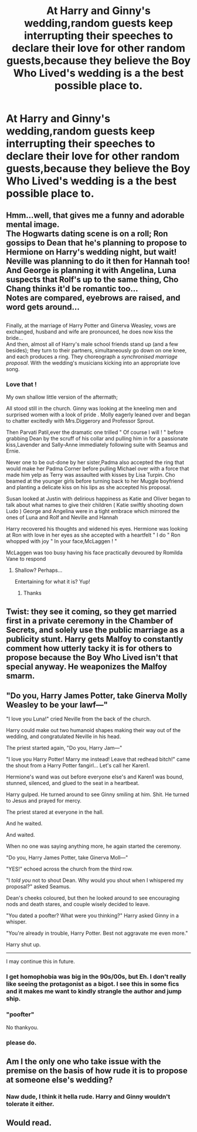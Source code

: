 #+TITLE: At Harry and Ginny's wedding,random guests keep interrupting their speeches to declare their love for other random guests,because they believe the Boy Who Lived's wedding is a the best possible place to.

* At Harry and Ginny's wedding,random guests keep interrupting their speeches to declare their love for other random guests,because they believe the Boy Who Lived's wedding is a the best possible place to.
:PROPERTIES:
:Author: Bleepbloopbotz
:Score: 107
:DateUnix: 1555451847.0
:DateShort: 2019-Apr-17
:FlairText: Prompt
:END:

** Hmm...well, that gives me a funny and adorable mental image.\\
The Hogwarts dating scene is on a roll; Ron gossips to Dean that he's planning to propose to Hermione on Harry's wedding night, but wait! Neville was planning to do it then for Hannah too! And George is planning it with Angelina, Luna suspects that Rolf's up to the same thing, Cho Chang thinks it'd be romantic too...\\
Notes are compared, eyebrows are raised, and word gets around...

** 
   :PROPERTIES:
   :CUSTOM_ID: section
   :END:
Finally, at the marriage of Harry Potter and Ginerva Weasley, vows are exchanged, husband and wife are pronounced, he does now kiss the bride...\\
And then, almost all of Harry's male school friends stand up (and a few besides); they turn to their partners, simultaneously go down on one knee, and each produces a ring. They choreograph a /synchronised marriage proposal/. With the wedding's musicians kicking into an appropriate love song.
:PROPERTIES:
:Author: Avaday_Daydream
:Score: 28
:DateUnix: 1555493500.0
:DateShort: 2019-Apr-17
:END:

*** Love that !

My own shallow little version of the aftermath;

All stood still in the church. Ginny was looking at the kneeling men and surprised women with a look of pride . Molly eagerly leaned over and began to chatter excitedly with Mrs.Diggerory and Professor Sprout.

Then Parvati Patil,ever the dramatic one trilled " Of course I will ! " before grabbing Dean by the scruff of his collar and pulling him in for a passionate kiss,Lavender and Sally-Anne immediately following suite with Seamus and Ernie.

Never one to be out-done by her sister,Padma also accepted the ring that would make her Padma Corner before pulling Michael over with a force that made him yelp as Terry was assaulted with kisses by Lisa Turpin. Cho beamed at the younger girls before turning back to her Muggle boyfriend and planting a delicate kiss on his lips as she accepted his proposal.

Susan looked at Justin with delirious happiness as Katie and Oliver began to talk about what names to give their children ( Katie swiftly shooting down Ludo ) George and Angelina were in a tight embrace which mirrored the ones of Luna and Rolf and Neville and Hannah

Harry recovered his thoughts and widened his eyes. Hermione was looking at Ron with love in her eyes as she accepted with a heartfelt " I do " Ron whopped with joy " In your face,McLaggen ! "

McLaggen was too busy having his face practically devoured by Romilda Vane to respond
:PROPERTIES:
:Author: Bleepbloopbotz
:Score: 11
:DateUnix: 1555496915.0
:DateShort: 2019-Apr-17
:END:

**** Shallow? Perhaps...

Entertaining for what it is? Yup!
:PROPERTIES:
:Author: MCMIVC
:Score: 3
:DateUnix: 1555504060.0
:DateShort: 2019-Apr-17
:END:

***** Thanks
:PROPERTIES:
:Author: Bleepbloopbotz
:Score: 1
:DateUnix: 1555504257.0
:DateShort: 2019-Apr-17
:END:


** Twist: they see it coming, so they get married first in a private ceremony in the Chamber of Secrets, and solely use the public marriage as a publicity stunt. Harry gets Malfoy to constantly comment how utterly tacky it is for others to propose because the Boy Who Lived isn't that special anyway. He weaponizes the Malfoy smarm.
:PROPERTIES:
:Author: kenneth1221
:Score: 51
:DateUnix: 1555465150.0
:DateShort: 2019-Apr-17
:END:


** "Do you, Harry James Potter, take Ginerva Molly Weasley to be your lawf---"

"I love you Luna!" cried Neville from the back of the church.

Harry could make out two humanoid shapes making their way out of the wedding, and congratulated Neville in his head.

The priest started again, "Do you, Harry Jam---"

"I love you Harry Potter! Marry me instead! Leave that redhead bitch!" came the shout from a Harry Potter fangirl... Let's call her Karen1.

Hermione's wand was out before everyone else's and Karen1 was bound, stunned, silenced, and glued to the seat in a heartbeat.

Harry gulped. He turned around to see Ginny smiling at him. Shit. He turned to Jesus and prayed for mercy.

The priest stared at everyone in the hall.

And he waited.

And waited.

When no one was saying anything more, he again started the ceremony.

"Do you, Harry James Potter, take Ginerva Moll---"

"YES!" echoed across the church from the third row.

"I /told you/ not to shout Dean. Why would you shout when I whispered my proposal?" asked Seamus.

Dean's cheeks coloured, but then he looked around to see encouraging nods and death stares, and couple wisely decided to leave.

"You dated a poofter? What were you thinking?" Harry asked Ginny in a whisper.

"You're already in trouble, Harry Potter. Best not aggravate me even more."

Harry shut up.

--------------

I may continue this in future.
:PROPERTIES:
:Author: Taarabdh
:Score: 35
:DateUnix: 1555467441.0
:DateShort: 2019-Apr-17
:END:

*** I get homophobia was big in the 90s/00s, but Eh. I don't really like seeing the protagonist as a bigot. I see this in some fics and it makes me want to kindly strangle the author and jump ship.
:PROPERTIES:
:Author: aaronhowser1
:Score: 8
:DateUnix: 1555564394.0
:DateShort: 2019-Apr-18
:END:


*** "poofter"

No thankyou.
:PROPERTIES:
:Author: blueocean43
:Score: 7
:DateUnix: 1555620194.0
:DateShort: 2019-Apr-19
:END:


*** please do.
:PROPERTIES:
:Author: g4rretc
:Score: 5
:DateUnix: 1555478176.0
:DateShort: 2019-Apr-17
:END:


** Am I the only one who take issue with the premise on the basis of how rude it is to propose at someone else's wedding?
:PROPERTIES:
:Author: goodlife23
:Score: 3
:DateUnix: 1555545760.0
:DateShort: 2019-Apr-18
:END:

*** Naw dude, I think it hella rude. Harry and Ginny wouldn't tolerate it either.
:PROPERTIES:
:Author: Bellefish2000
:Score: 0
:DateUnix: 1555549387.0
:DateShort: 2019-Apr-18
:END:


** Would read.
:PROPERTIES:
:Author: floydzilla40
:Score: 3
:DateUnix: 1555464704.0
:DateShort: 2019-Apr-17
:END:

